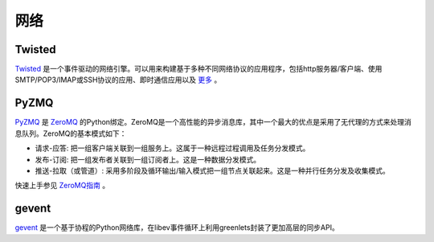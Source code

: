 网络
==========

Twisted
-------

`Twisted <http://twistedmatrix.com/trac/>`_ 是一个事件驱动的网络引擎。可以用来构建基于多种不同网络协议的应用程序，包括http服务器/客户端、使用SMTP/POP3/IMAP或SSH协议的应用、即时通信应用以及 `更多 <http://twistedmatrix.com/trac/wiki/Documentation>`_ 。

PyZMQ
-----

`PyZMQ <http://zeromq.github.com/pyzmq/>`_ 是 `ZeroMQ <http://www.zeromq.org/>`_ 的Python绑定。ZeroMQ是一个高性能的异步消息库，其中一个最大的优点是采用了无代理的方式来处理消息队列。ZeroMQ的基本模式如下：

- 请求-应答: 把一组客户端关联到一组服务上。这属于一种远程过程调用及任务分发模式。
- 发布-订阅: 把一组发布者关联到一组订阅者上。这是一种数据分发模式。
- 推送-拉取（或管道）: 采用多阶段及循环输出/输入模式把一组节点关联起来。这是一种并行任务分发及收集模式。

快速上手参见 `ZeroMQ指南 <http://zguide.zeromq.org/page:all>`_ 。

gevent
------

`gevent <http://www.gevent.org/>`_ 是一个基于协程的Python网络库，在libev事件循环上利用greenlets封装了更加高层的同步API。
